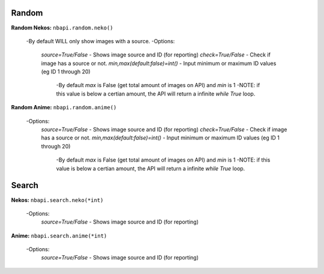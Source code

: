 **Random**
---------

**Random Nekos:**
``nbapi.random.neko()``
  -By default WILL only show images with a source.
  -Options:
    `source=True/False` - Shows image source and ID (for reporting)
    `check=True/False` - Check if image has a source or not.
    `min,max(default:false)=int()` - Input minimum or maximum ID values (eg ID 1 through 20) 
      -By default `max` is False (get total amount of images on API) and `min` is 1
      -NOTE: if this value is below a certian amount, the API will return a infinite `while True` loop. 

**Random Anime:**
``nbapi.random.anime()``
  -Options:
    `source=True/False` - Shows image source and ID (for reporting)
    `check=True/False` - Check if image has a source or not.
    `min,max(default:false)=int()` - Input minimum or maximum ID values (eg ID 1 through 20)
      -By default `max` is False (get total amount of images on API) and `min` is 1
      -NOTE: if this value is below a certian amount, the API will return a infinite `while True` loop. 






**Search**
--------
**Nekos:**
``nbapi.search.neko(*int)``
  -Options:
    `source=True/False` - Shows image source and ID (for reporting)

**Anime:**
``nbapi.search.anime(*int)``
  -Options:
    `source=True/False` - Shows image source and ID (for reporting)


